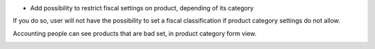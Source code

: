 * Add possibility to restrict fiscal settings on product, depending of its
  category

.. image:: ../static/description/img/category_with_fiscal_restriction.png

If you do so, user will not have the possibility to set a fiscal classification
if product category settings do not allow.

Accounting people can see products that are bad set, in product category form
view.

.. image:: ../static/description/img/product_bad_settings.png
